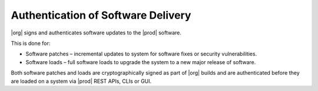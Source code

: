 
.. okc1552681506455
.. _authentication-of-software-delivery:

===================================
Authentication of Software Delivery
===================================

|org| signs and authenticates software updates to the |prod| software.

This is done for:


.. _authentication-of-software-delivery-ul-qtp-rbk-vhb:

-   Software patches – incremental updates to system for software fixes or
    security vulnerabilities.

-   Software loads – full software loads to upgrade the system to a new
    major release of software.


Both software patches and loads are cryptographically signed as part of
|org| builds and are authenticated before they are loaded on a system via
|prod| REST APIs, CLIs or GUI.
